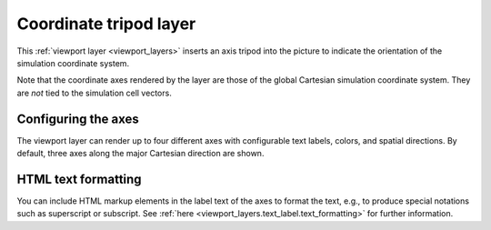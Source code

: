 .. _viewport_layers.coordinate_tripod:

Coordinate tripod layer
-----------------------

.. image:: /images/viewport_layers/coordinate_tripod_overlay_panel.*
  :width: 30%
  :align: right

This :ref:`viewport layer <viewport_layers>` inserts an axis tripod into the picture to 
indicate the orientation of the simulation coordinate system.

.. image:: /images/viewport_layers/coordinate_tripod_example.*
  :width: 30%

Note that the coordinate axes rendered by the layer are those of the global Cartesian
simulation coordinate system. They are *not* tied to the simulation cell vectors. 

Configuring the axes
""""""""""""""""""""

The viewport layer can render up to four different axes with configurable 
text labels, colors, and spatial directions. By default, three axes along the 
major Cartesian direction are shown.

HTML text formatting
""""""""""""""""""""

You can include HTML markup elements in the label text of the axes to format
the text, e.g., to produce special notations such as superscript or subscript.
See :ref:`here <viewport_layers.text_label.text_formatting>` for further information.

.. seealso::

  :py:class:`ovito.vis.CoordinateTripodOverlay` (Python API)